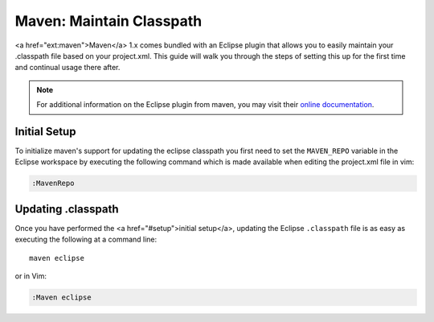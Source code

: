 .. Copyright (C) 2005 - 2008  Eric Van Dewoestine

   This program is free software: you can redistribute it and/or modify
   it under the terms of the GNU General Public License as published by
   the Free Software Foundation, either version 3 of the License, or
   (at your option) any later version.

   This program is distributed in the hope that it will be useful,
   but WITHOUT ANY WARRANTY; without even the implied warranty of
   MERCHANTABILITY or FITNESS FOR A PARTICULAR PURPOSE.  See the
   GNU General Public License for more details.

   You should have received a copy of the GNU General Public License
   along with this program.  If not, see <http://www.gnu.org/licenses/>.

.. _guides/java/maven/maven/classpath:

Maven: Maintain Classpath
=========================

<a href="ext:maven">Maven</a> 1.x comes bundled with an Eclipse plugin
that allows you to easily maintain your .classpath file based on your
project.xml.  This guide will walk you through the steps of setting this
up for the first time and continual usage there after.

.. note::

  For additional information on the Eclipse plugin from maven, you may visit
  their `online documentation`_.


.. _MavenRepo:

Initial Setup
-------------

To initialize maven's support for updating the eclipse classpath you first need
to set the ``MAVEN_REPO`` variable in the Eclipse workspace by
executing the following command which is made available when editing the
project.xml file in vim:

.. code-block:: vim

  :MavenRepo


Updating .classpath
-------------------

Once you have performed the <a href="#setup">initial setup</a>, updating the
Eclipse ``.classpath`` file is as easy as executing the following at a command
line\:

::

  maven eclipse

or in Vim\:

.. code-block:: vim

  :Maven eclipse

.. _online documentation: http://maven.apache.org/maven-1.x/plugins/eclipse/
